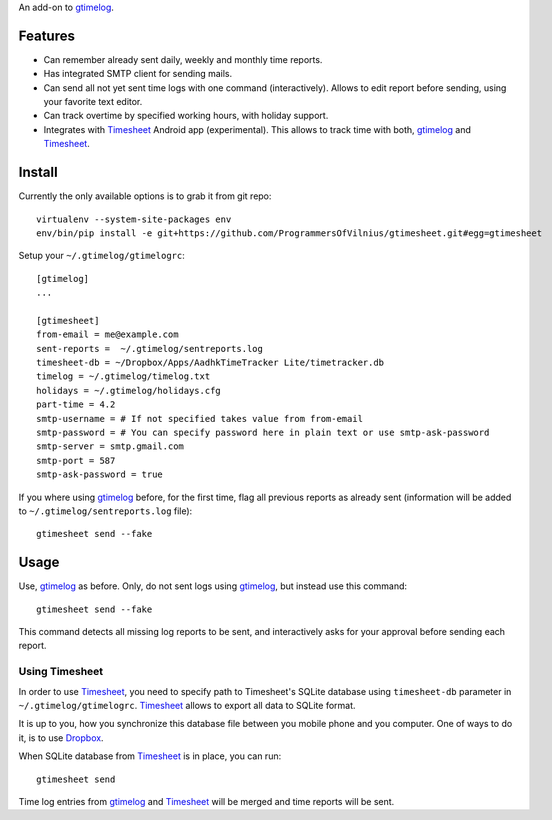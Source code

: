 An add-on to gtimelog_.

Features
========

- Can remember already sent daily, weekly and monthly time reports.

- Has integrated SMTP client for sending mails.

- Can send all not yet sent time logs with one command (interactively). Allows
  to edit report before sending, using your favorite text editor.

- Can track overtime by specified working hours, with holiday support.

- Integrates with Timesheet_ Android app (experimental). This allows to track
  time with both, gtimelog_ and Timesheet_.

Install
=======

Currently the only available options is to grab it from git repo::

    virtualenv --system-site-packages env
    env/bin/pip install -e git+https://github.com/ProgrammersOfVilnius/gtimesheet.git#egg=gtimesheet

Setup your ``~/.gtimelog/gtimelogrc``::

    [gtimelog]
    ...

    [gtimesheet]
    from-email = me@example.com
    sent-reports =  ~/.gtimelog/sentreports.log
    timesheet-db = ~/Dropbox/Apps/AadhkTimeTracker Lite/timetracker.db
    timelog = ~/.gtimelog/timelog.txt
    holidays = ~/.gtimelog/holidays.cfg
    part-time = 4.2
    smtp-username = # If not specified takes value from from-email
    smtp-password = # You can specify password here in plain text or use smtp-ask-password
    smtp-server = smtp.gmail.com
    smtp-port = 587
    smtp-ask-password = true

If you where using gtimelog_ before, for the first time, flag all previous
reports as already sent (information will be added to
``~/.gtimelog/sentreports.log`` file)::

    gtimesheet send --fake

Usage
=====

Use, gtimelog_ as before. Only, do not sent logs using gtimelog_, but instead
use this command::

    gtimesheet send --fake
    
This command detects all missing log reports to be sent, and interactively asks
for your approval before sending each report.

Using Timesheet
---------------

In order to use Timesheet_, you need to specify path to Timesheet's SQLite
database using ``timesheet-db`` parameter in ``~/.gtimelog/gtimelogrc``. Timesheet_
allows to export all data to SQLite format.

It is up to you, how you synchronize this database file between you mobile
phone and you computer. One of ways to do it, is to use Dropbox_.

When SQLite database from Timesheet_ is in place, you can run::

    gtimesheet send

Time log entries from gtimelog_ and Timesheet_ will be merged and time reports
will be sent.


.. _gtimelog: https://mg.pov.lt/gtimelog/
.. _Timesheet: https://play.google.com/store/apps/details?id=com.aadhk.time
.. _Dropbox: https://www.dropbox.com/
